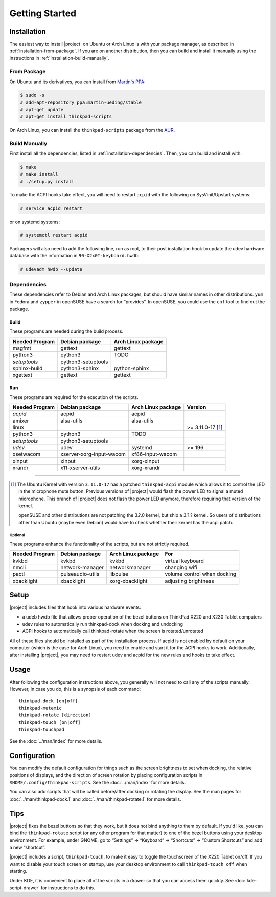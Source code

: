 .. Copyright © 2012-2014 Martin Ueding <dev@martin-ueding.de>
.. Copyright © 2013 Jim Turner <jturner314@gmail.com>

###############
Getting Started
###############

Installation
============

The easiest way to install |project| on Ubuntu or Arch Linux is with your
package manager, as described in :ref:`installation-from-package`. If you are
on another distribution, then you can build and install it manually using the
instructions in :ref:`installation-build-manually`.

.. _installation-from-package:

From Package
------------

On Ubuntu and its derivatives, you can install from `Martin's PPA`_:

.. code-block:: console

    $ sudo -s
    # add-apt-repository ppa:martin-ueding/stable
    # apt-get update
    # apt-get install thinkpad-scripts

On Arch Linux, you can install the ``thinkpad-scripts`` package from the AUR_.

.. _Martin's PPA: https://launchpad.net/~martin-ueding/+archive/stable
.. _AUR: https://aur.archlinux.org/packages/thinkpad-scripts

.. _installation-build-manually:

Build Manually
--------------

First install all the dependencies, listed in :ref:`installation-dependencies`.
Then, you can build and install with:

.. code-block:: console

    $ make
    # make install
    # ./setup.py install

To make the ACPI hooks take effect, you will need to restart ``acpid`` with the
following on SysVinit/Upstart systems:

.. code-block:: console

    # service acpid restart

or on systemd systems:

.. code-block:: console

    # systemctl restart acpid

Packagers will also need to add the following line, run as root, to their post
installation hook to update the udev hardware database with the information in
``90-X2x0T-keyboard.hwdb``:

.. code-block:: console

    # udevadm hwdb --update

.. _installation-dependencies:

Dependencies
------------

These dependencies refer to Debian and Arch Linux packages, but should have
similar names in other distributions. ``yum`` in Fedora and ``zypper`` in
openSUSE have a search for “provides”. In openSUSE, you could use the ``cnf``
tool to find out the package.

Build
'''''

These programs are needed during the build process.

.. TODO Please fill in Arch packages here.

============== ================== ==================
Needed Program Debian package     Arch Linux package
============== ================== ==================
msgfmt         gettext            gettext
python3        python3            TODO
*setuptools*   python3-setuptools
sphinx-build   python3-sphinx     python-sphinx
xgettext       gettext            gettext
============== ================== ==================

Run
'''

These programs are required for the execution of the scripts.

============== ======================== ================== =======
Needed Program Debian package           Arch Linux package Version
============== ======================== ================== =======
*acpid*        acpid                    acpid
amixer         alsa-utils               alsa-utils
linux                                                      >= 3.11.0-17 [1]_
python3        python3                  TODO
*setuptools*   python3-setuptools
*udev*         udev                     systemd            >= 196
xsetwacom      xserver-xorg-input-wacom xf86-input-wacom
xinput         xinput                   xorg-xinput
xrandr         x11-xserver-utils        xorg-xrandr
============== ======================== ================== =======

----

.. [1]

    The Ubuntu Kernel with version ``3.11.0-17`` has a patched
    ``thinkpad-acpi`` module which allows it to control the LED in the
    microphone mute button. Previous versions of |project| would flash the
    power LED to signal a muted microphone. This branch of |project| does not
    flash the power LED anymore, therefore requiring that version of the
    kernel.

    openSUSE and other distributions are not patching the 3.?.0 kernel, but
    ship a 3.?.? kernel. So users of distributions other than Ubuntu (maybe
    even Debian) would have to check whether their kernel has the acpi patch.

Optional
````````

These programs enhance the functionality of the scripts, but are not strictly
required.

============== ================== ================== ===========================
Needed Program Debian package     Arch Linux package For
============== ================== ================== ===========================
kvkbd          kvkbd              kvkbd              virtual keyboard
nmcli          network-manager    networkmanager     changing wifi
pactl          pulseaudio-utils   libpulse           volume control when docking
xbacklight     xbacklight         xorg-xbacklight    adjusting brightness
============== ================== ================== ===========================

Setup
=====

|project| includes files that hook into various hardware events:

* a udeb hwdb file that allows proper operation of the bezel buttons on ThinkPad
  X220 and X230 Tablet computers

* udev rules to automatically run thinkpad-dock when docking and undocking

* ACPI hooks to automatically call thinkpad-rotate when the screen is
  rotated/unrotated

All of these files should be installed as part of the installation process. If
acpid is not enabled by default on your computer (which is the case for Arch
Linux), you need to enable and start it for the ACPI hooks to work.
Additionally, after installing |project|, you may need to restart udev and
acpid for the new rules and hooks to take effect.

Usage
=====

After following the configuration instructions above, you generally will not
need to call any of the scripts manually. However, in case you do, this is a
synopsis of each command::

    thinkpad-dock [on|off]
    thinkpad-mutemic
    thinkpad-rotate [direction]
    thinkpad-touch [on|off]
    thinkpad-touchpad

See the :doc:`../man/index` for more details.

Configuration
=============

You can modify the default configuration for things such as the screen
brightness to set when docking, the relative positions of displays, and the
direction of screen rotation by placing configuration scripts in
``$HOME/.config/thinkpad-scripts``. See the :doc:`../man/index` for
more details.

You can also add scripts that will be called before/after docking or rotating
the display. See the man pages for :doc:`../man/thinkpad-dock.1` and
:doc:`../man/thinkpad-rotate.1` for more details.

Tips
====

|project| fixes the bezel buttons so that they work, but it does not bind
anything to them by default. If you'd like, you can bind the ``thinkpad-rotate``
script (or any other program for that matter) to one of the bezel buttons using
your desktop environment. For example, under GNOME, go to “Settings” →
“Keyboard” → “Shortcuts” → “Custom Shortcuts” and add a new “shortcut”.

|project| includes a script, ``thinkpad-touch``, to make it easy to toggle the
touchscreen of the X220 Tablet on/off. If you want to disable your touch screen
on startup, use your desktop environment to call ``thinkpad-touch off`` when
starting.

Under KDE, it is convenient to place all of the scripts in a drawer so that you
can access them quickly. See :doc:`kde-script-drawer` for instructions to do
this.

.. vim: spell
